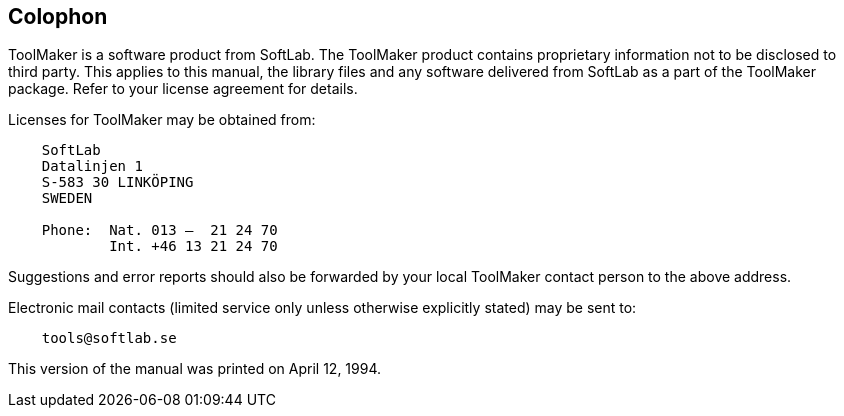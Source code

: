 [colophon]
== Colophon

ToolMaker is a software product from SoftLab.
The ToolMaker product contains proprietary information not to be disclosed to third party.
This applies to this manual, the library files and any software delivered from SoftLab as a part of the ToolMaker package.
Refer to your license agreement for details.

Licenses for ToolMaker may be obtained from:

................................
    SoftLab
    Datalinjen 1
    S-583 30 LINKÖPING
    SWEDEN

    Phone:  Nat. 013 —  21 24 70
            Int. +46 13 21 24 70
................................

Suggestions and error reports should also be forwarded by your local ToolMaker contact person to the above address.

Electronic mail contacts (limited service only unless otherwise explicitly stated) may be sent to:

....................
    tools@softlab.se
....................

This version of the manual was printed on April 12, 1994.
